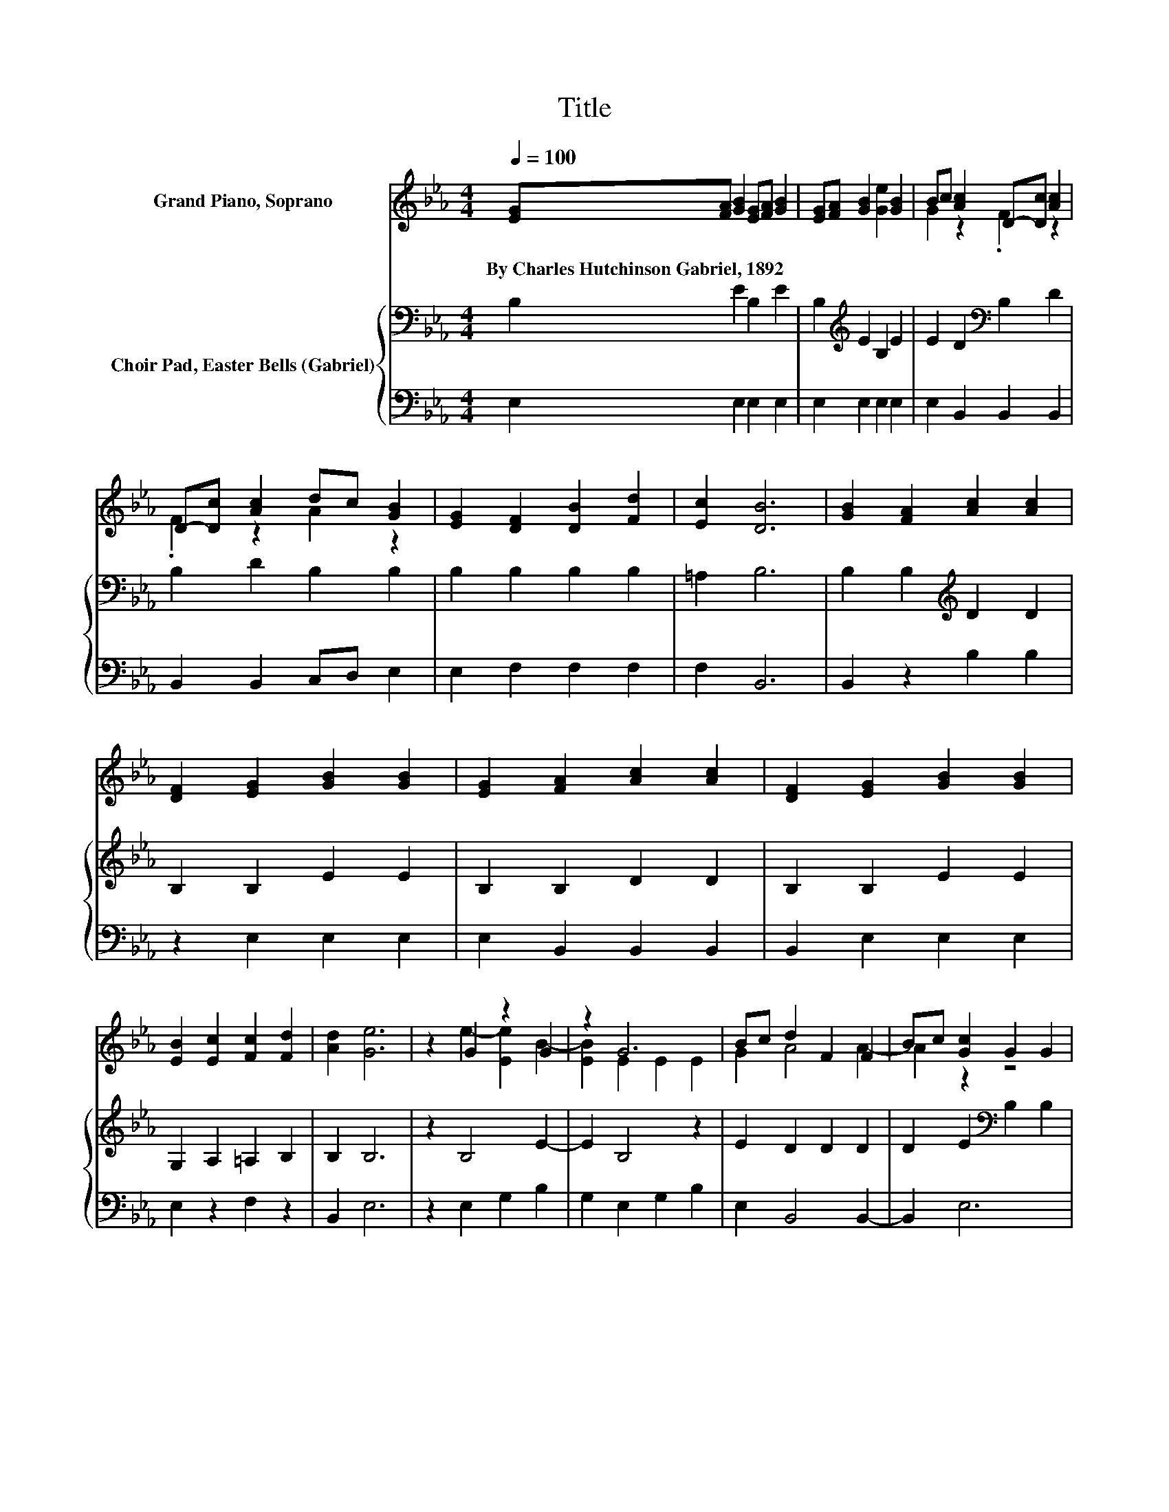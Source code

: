 X:1
T:Title
%%score ( 1 2 ) { 3 | 4 }
L:1/8
Q:1/4=100
M:4/4
K:Eb
V:1 treble nm="Grand Piano, Soprano"
V:2 treble 
V:3 bass nm="Choir Pad, Easter Bells (Gabriel)"
V:4 bass 
V:1
 [EG][FA] [GB]2 [EG][FA] [GB]2 | [EG][FA] [GB]2 [Ge]2 [GB]2 | Bc [Ac]2 D-[Dc] [Ac]2 | %3
w: By~Charles~Hutchinson~Gabriel,~1892 * * * * *|||
 D-[Dc] [Ac]2 dc [GB]2 | [EG]2 [DF]2 [DB]2 [Fd]2 | [Ec]2 [DB]6 | [GB]2 [FA]2 [Ac]2 [Ac]2 | %7
w: ||||
 [DF]2 [EG]2 [GB]2 [GB]2 | [EG]2 [FA]2 [Ac]2 [Ac]2 | [DF]2 [EG]2 [GB]2 [GB]2 | %10
w: |||
 [EB]2 [Ec]2 [Fc]2 [Fd]2 | [Ad]2 [Ge]6 | z2 G2 z2 G2 | z2 G6 | Bc d2 F2 F2 | Bc [Gc]2 G2 G2 | %16
w: ||||||
 z2 G2 z2 G2 | z2 G6 | [EB]2 [Ec]2 [Fc]2 [Fd]2 | [Ad]2 [Ge]6- | [Ge]2 z2 z4 |] %21
w: |||||
V:2
 x8 | x8 | G2 z2 .F2 z2 | .F2 z2 A2 z2 | x8 | x8 | x8 | x8 | x8 | x8 | x8 | x8 | z2 e2- [Ee]2 B2- | %13
 [EB]2 E2 E2 E2 | G2 A4 A2- | A2 z2 z4 | B2 e2- [Ee]2 B2- | [EB]2 E2 E2 E2 | x8 | x8 | x8 |] %21
V:3
 B,2 E2 B,2 E2 | B,2[K:treble] E2 B,2 E2 | E2 D2[K:bass] B,2 D2 | B,2 D2 B,2 B,2 | %4
 B,2 B,2 B,2 B,2 | =A,2 B,6 | B,2 B,2[K:treble] D2 D2 | B,2 B,2 E2 E2 | B,2 B,2 D2 D2 | %9
 B,2 B,2 E2 E2 | G,2 A,2 =A,2 B,2 | B,2 B,6 | z2 B,4 E2- | E2 B,4 z2 | E2 D2 D2 D2 | %15
 D2 E2[K:bass] B,2 B,2 | B,2 B,4 E2- | E2 B,4 z2 | G,2 A,2 =A,2 B,2 | B,2 B,6- | B,2 z2 z4 |] %21
V:4
 E,2 E,2 E,2 E,2 | E,2 E,2 E,2 E,2 | E,2 B,,2 B,,2 B,,2 | B,,2 B,,2 C,D, E,2 | E,2 F,2 F,2 F,2 | %5
 F,2 B,,6 | B,,2 z2 B,2 B,2 | z2 E,2 E,2 E,2 | E,2 B,,2 B,,2 B,,2 | B,,2 E,2 E,2 E,2 | %10
 E,2 z2 F,2 z2 | B,,2 E,6 | z2 E,2 G,2 B,2 | G,2 E,2 G,2 B,2 | E,2 B,,4 B,,2- | B,,2 E,6 | %16
 z2 E,2 G,2 B,2 | G,2 E,2 G,2 B,2 | E,2 z2 F,2 z2 | B,,2 E,6- | E,2 z2 z4 |] %21

